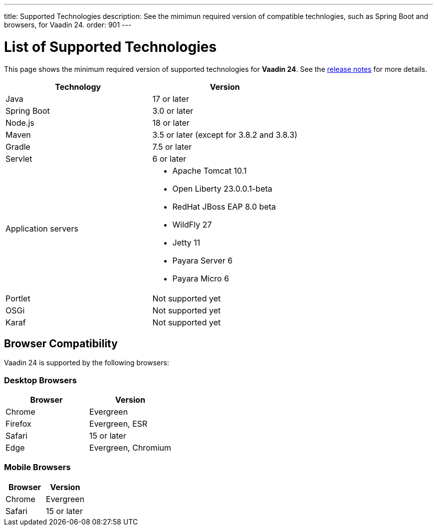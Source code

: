 ---
title: Supported Technologies
description: See the mimimun required version of compatible technlogies, such as Spring Boot and browsers, for Vaadin 24.
order: 901
---

= List of Supported Technologies

This page shows the minimum required version of supported technologies for *Vaadin 24*. See the https://github.com/vaadin/platform/releases/tag/24.0.0[release notes] for more details.

[cols="1,1"]
|===
|Technology|Version

| Java| 17 or later
| Spring Boot| 3.0 or later
| Node.js| 18 or later
| Maven| 3.5 or later (except for 3.8.2 and 3.8.3)
| Gradle| 7.5 or later
| Servlet| 6 or later
| Application servers
a| 

* Apache Tomcat 10.1
* Open Liberty 23.0.0.1-beta
* RedHat JBoss EAP 8.0 beta
* WildFly 27
* Jetty 11
* Payara Server 6
* Payara Micro 6
| Portlet| Not supported yet
| OSGi| Not supported yet
| Karaf| Not supported yet
|===

== Browser Compatibility

Vaadin 24 is supported by the following browsers:

=== Desktop Browsers

[cols="1,1"]
|===
| Browser | Version

| Chrome | Evergreen
| Firefox | Evergreen, ESR
| Safari | 15 or later
| Edge | Evergreen, Chromium
|===

=== Mobile Browsers

[cols="1,1"]
|===
| Browser | Version

| Chrome | Evergreen
| Safari | 15 or later
|===